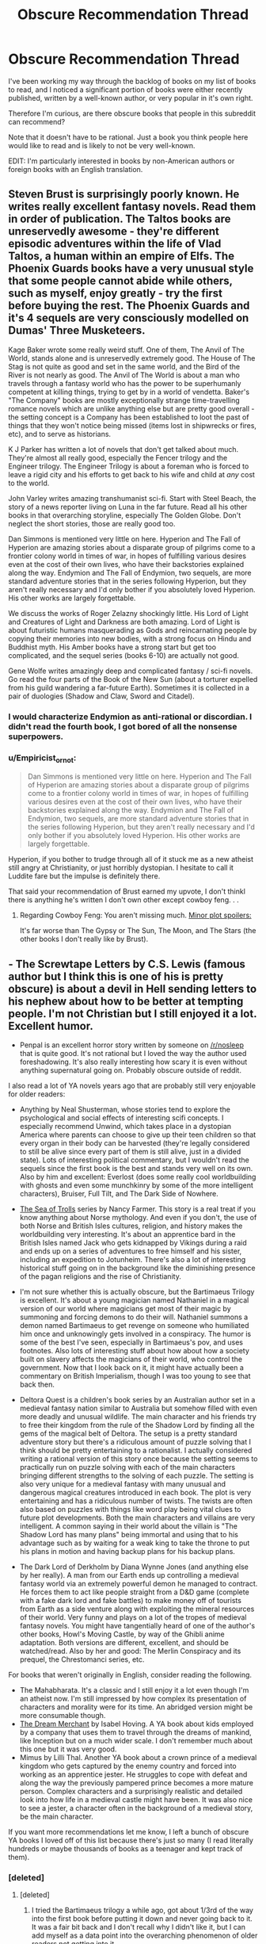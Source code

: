 #+TITLE: Obscure Recommendation Thread

* Obscure Recommendation Thread
:PROPERTIES:
:Author: xamueljones
:Score: 14
:DateUnix: 1442106132.0
:DateShort: 2015-Sep-13
:END:
I've been working my way through the backlog of books on my list of books to read, and I noticed a significant portion of books were either recently published, written by a well-known author, or very popular in it's own right.

Therefore I'm curious, are there obscure books that people in this subreddit can recommend?

Note that it doesn't have to be rational. Just a book you think people here would like to read and is likely to not be very well-known.

EDIT: I'm particularly interested in books by non-American authors or foreign books with an English translation.


** Steven Brust is surprisingly poorly known. He writes really excellent fantasy novels. Read them in order of publication. The Taltos books are unreservedly awesome - they're different episodic adventures within the life of Vlad Taltos, a human within an empire of Elfs. The Phoenix Guards books have a very unusual style that some people cannot abide while others, such as myself, enjoy greatly - try the first before buying the rest. The Phoenix Guards and it's 4 sequels are very consciously modelled on Dumas' Three Musketeers.

Kage Baker wrote some really weird stuff. One of them, The Anvil of The World, stands alone and is unreservedly extremely good. The House of The Stag is not quite as good and set in the same world, and the Bird of the River is not nearly as good. The Anvil of The World is about a man who travels through a fantasy world who has the power to be superhumanly competent at killing things, trying to get by in a world of vendetta. Baker's "The Company" books are mostly exceptionally strange time-travelling romance novels which are unlike anything else but are pretty good overall - the setting concept is a Company has been established to loot the past of things that they won't notice being missed (items lost in shipwrecks or fires, etc), and to serve as historians.

K J Parker has written a lot of novels that don't get talked about much. They're almost all really good, especially the Fencer trilogy and the Engineer trilogy. The Engineer Trilogy is about a foreman who is forced to leave a rigid city and his efforts to get back to his wife and child at /any/ cost to the world.

John Varley writes amazing transhumanist sci-fi. Start with Steel Beach, the story of a news reporter living on Luna in the far future. Read all his other books in that overarching storyline, especially The Golden Globe. Don't neglect the short stories, those are really good too.

Dan Simmons is mentioned very little on here. Hyperion and The Fall of Hyperion are amazing stories about a disparate group of pilgrims come to a frontier colony world in times of war, in hopes of fulfilling various desires even at the cost of their own lives, who have their backstories explained along the way. Endymion and The Fall of Endymion, two sequels, are more standard adventure stories that in the series following Hyperion, but they aren't really necessary and I'd only bother if you absolutely loved Hyperion. His other works are largely forgettable.

We discuss the works of Roger Zelazny shockingly little. His Lord of Light and Creatures of Light and Darkness are both amazing. Lord of Light is about futuristic humans masquerading as Gods and reincarnating people by copying their memories into new bodies, with a strong focus on Hindu and Buddhist myth. His Amber books have a strong start but get too complicated, and the sequel series (books 6-10) are actually not good.

Gene Wolfe writes amazingly deep and complicated fantasy / sci-fi novels. Go read the four parts of the Book of the New Sun (about a torturer expelled from his guild wandering a far-future Earth). Sometimes it is collected in a pair of duologies (Shadow and Claw, Sword and Citadel).
:PROPERTIES:
:Author: Escapement
:Score: 7
:DateUnix: 1442156084.0
:DateShort: 2015-Sep-13
:END:

*** I would characterize Endymion as anti-rational or discordian. I didn't read the fourth book, I got bored of all the nonsense superpowers.
:PROPERTIES:
:Author: chaosmosis
:Score: 1
:DateUnix: 1442187669.0
:DateShort: 2015-Sep-14
:END:


*** u/Empiricist_or_not:
#+begin_quote
  Dan Simmons is mentioned very little on here. Hyperion and The Fall of Hyperion are amazing stories about a disparate group of pilgrims come to a frontier colony world in times of war, in hopes of fulfilling various desires even at the cost of their own lives, who have their backstories explained along the way. Endymion and The Fall of Endymion, two sequels, are more standard adventure stories that in the series following Hyperion, but they aren't really necessary and I'd only bother if you absolutely loved Hyperion. His other works are largely forgettable.
#+end_quote

Hyperion, if you bother to trudge through all of it stuck me as a new atheist still angry at Christianity, or just horribly dystopian. I hesitate to call it Luddite fare but the impulse is definitely there.

That said your recommendation of Brust earned my upvote, I don't thinkl there is anything he's written I don't own other except cowboy feng. . .
:PROPERTIES:
:Author: Empiricist_or_not
:Score: 1
:DateUnix: 1442194633.0
:DateShort: 2015-Sep-14
:END:

**** Regarding Cowboy Feng: You aren't missing much. [[#s][Minor plot spoilers:]]

It's far worse than The Gypsy or The Sun, The Moon, and The Stars (the other books I don't really like by Brust).
:PROPERTIES:
:Author: Escapement
:Score: 1
:DateUnix: 1442194935.0
:DateShort: 2015-Sep-14
:END:


** - The Screwtape Letters by C.S. Lewis (famous author but I think this is one of his is pretty obscure) is about a devil in Hell sending letters to his nephew about how to be better at tempting people. I'm not Christian but I still enjoyed it a lot. Excellent humor.

- Penpal is an excellent horror story written by someone on [[/r/nosleep]] that is quite good. It's not rational but I loved the way the author used foreshadowing. It's also really interesting how scary it is even without anything supernatural going on. Probably obscure outside of reddit.

I also read a lot of YA novels years ago that are probably still very enjoyable for older readers:

- Anything by Neal Shusterman, whose stories tend to explore the psychological and social effects of interesting scifi concepts. I especially recommend Unwind, which takes place in a dystopian America where parents can choose to give up their teen children so that every organ in their body can be harvested (they're legally considered to still be alive since every part of them is still alive, just in a divided state). Lots of interesting political commentary, but I wouldn't read the sequels since the first book is the best and stands very well on its own. Also by him and excellent: Everlost (does some really cool worldbuilding with ghosts and even some munchkinry by some of the more intelligent characters), Bruiser, Full Tilt, and The Dark Side of Nowhere.

- [[http://www.amazon.com/Sea-Trolls-Trilogy/dp/0689867468/ref=sr_1_1?s=books&ie=UTF8&qid=1442111847&sr=1-1&keywords=the+sea+of+trolls][The Sea of Trolls]] series by Nancy Farmer. This story is a real treat if you know anything about Norse mythology. And even if you don't, the use of both Norse and British Isles cultures, religion, and history makes the worldbuilding very interesting. It's about an apprentice bard in the British Isles named Jack who gets kidnapped by Vikings during a raid and ends up on a series of adventures to free himself and his sister, including an expedition to Jotunheim. There's also a lot of interesting historical stuff going on in the background like the diminishing presence of the pagan religions and the rise of Christianity.

- I'm not sure whether this is actually obscure, but the Bartimaeus Trilogy is excellent. It's about a young magician named Nathaniel in a magical version of our world where magicians get most of their magic by summoning and forcing demons to do their will. Nathaniel summons a demon named Bartimaeus to get revenge on someone who humiliated him once and unknowingly gets involved in a conspiracy. The humor is some of the best I've seen, especially in Bartimaeus's pov, and uses footnotes. Also lots of interesting stuff about how about how a society built on slavery affects the magicians of their world, who control the government. Now that I look back on it, it might have actually been a commentary on British Imperialism, though I was too young to see that back then.

- Deltora Quest is a children's book series by an Australian author set in a medieval fantasy nation similar to Australia but somehow filled with even more deadly and unusual wildlife. The main character and his friends try to free their kingdom from the rule of the Shadow Lord by finding all the gems of the magical belt of Deltora. The setup is a pretty standard adventure story but there's a ridiculous amount of puzzle solving that I think should be pretty entertaining to a rationalist. I actually considered writing a rational version of this story once because the setting seems to practically run on puzzle solving with each of the main characters bringing different strengths to the solving of each puzzle. The setting is also very unique for a medieval fantasy with many unusual and dangerous magical creatures introduced in each book. The plot is very entertaining and has a ridiculous number of twists. The twists are often also based on puzzles with things like word play being vital clues to future plot developments. Both the main characters and villains are very intelligent. A common saying in their world about the villain is "The Shadow Lord has many plans" being immortal and using that to his advantage such as by waiting for a weak king to take the throne to put his plans in motion and having backup plans for his backup plans.

- The Dark Lord of Derkholm by Diana Wynne Jones (and anything else by her really). A man from our Earth ends up controlling a medieval fantasy world via an extremely powerful demon he managed to contract. He forces them to act like people straight from a D&D game (complete with a fake dark lord and fake battles) to make money off of tourists from Earth as a side venture along with exploiting the mineral resources of their world. Very funny and plays on a lot of the tropes of medieval fantasy novels. You might have tangentially heard of one of the author's other books, Howl's Moving Castle, by way of the Ghibli anime adaptation. Both versions are different, excellent, and should be watched/read. Also by her and good: The Merlin Conspiracy and its prequel, the Chrestomanci series, etc.

For books that weren't originally in English, consider reading the following.

- The Mahabharata. It's a classic and I still enjoy it a lot even though I'm an atheist now. I'm still impressed by how complex its presentation of characters and morality were for its time. An abridged version might be more consumable though.
- [[http://www.amazon.com/Dream-Merchant-Works-Translation/dp/0763628808/ref=sr_1_4?s=books&ie=UTF8&qid=1442111651&sr=1-4&keywords=the+dream+merchant][The Dream Merchant]] by Isabel Hoving. A YA book about kids employed by a company that uses them to travel through the dreams of mankind, like Inception but on a much wider scale. I don't remember much about this one but it was very good.
- Mimus by Lilli Thal. Another YA book about a crown prince of a medieval kingdom who gets captured by the enemy country and forced into working as an apprentice jester. He struggles to cope with defeat and along the way the previously pampered prince becomes a more mature person. Complex characters and a surprisingly realistic and detailed look into how life in a medieval castle might have been. It was also nice to see a jester, a character often in the background of a medieval story, be the main character.

If you want more recommendations let me know, I left a bunch of obscure YA books I loved off of this list because there's just so many (I read literally hundreds or maybe thousands of books as a teenager and kept track of them).
:PROPERTIES:
:Author: Timewinders
:Score: 11
:DateUnix: 1442113697.0
:DateShort: 2015-Sep-13
:END:

*** [deleted]
:PROPERTIES:
:Score: 5
:DateUnix: 1442115125.0
:DateShort: 2015-Sep-13
:END:

**** [deleted]
:PROPERTIES:
:Score: 1
:DateUnix: 1442115515.0
:DateShort: 2015-Sep-13
:END:

***** I tried the Bartimaeus trilogy a while ago, got about 1/3rd of the way into the first book before putting it down and never going back to it. It was a fair bit back and I don't recall why I didn't like it, but I can add myself as a data point into the overarching phenomenon of older readers not getting into it.
:PROPERTIES:
:Author: Escapement
:Score: 1
:DateUnix: 1442162860.0
:DateShort: 2015-Sep-13
:END:


*** Oh wow! I completely forgot about reading Deltora and Sea of Trolls when I was younger. That brings back great memories and I'm buying my own copies right now so I can reread them. By the way, Deltora was $#!@&/ing/ creepy to me as a child and I had some minor nightmares about it. /Especially/ about the monster from the fifth book which stalks you in a pitch black, flooded, underground maze. Yet I absolutely loved the series. I think I had creepy tendencies as a kid....

Too bad that I can only get the first Deltora series on Kindle. The other two series, Shadowlands and Dragons, can only be gotten in print. :(

I'd have to recommend [[http://www.amazon.com/The-Neverending-Story-Michael-Ende/dp/0140386335][The Neverending Story]], because while it's not similar to the YA stories on the list, it's a fantastic coming of age journey (sorta) like how the characters mature in your recommendations.

I also remembered reading the [[http://www.amazon.com/gp/product/B0016P2FA6/ref=series_dp_rw_ca_2][Septimus Heap]] series which I was so happy to have some decent length on the books I was reading. I hated how all of the teens and YA books were only 100 to 200 pages long instead of a more comfortable 600 page monsters the Heap series was.

I would also love to go through any book lists you have, since I tend to spend a fair amount of time every so often just going through my book list and seeing what I've read recently I'd like to add to it. Seriously, the excel spreadsheet is at half a thousand lines with a dozen columns for several different categories.
:PROPERTIES:
:Author: xamueljones
:Score: 2
:DateUnix: 1442129288.0
:DateShort: 2015-Sep-13
:END:


*** Nice to see some Bartimaeus love.
:PROPERTIES:
:Author: Frommerman
:Score: 1
:DateUnix: 1442288195.0
:DateShort: 2015-Sep-15
:END:


** Let me make a trip down to the downstairs library and see what I can dig up that I haven't recommended before ...

- /Roadside Picnic/ by Arkady and Brois Strugatsky. Not actually that obscure, but it's fairly old (1972) and translated from the original Russian. It says on the front cover that it was the basis for the /S.T.A.L.K.E.R./ video games, but I have no idea how true that is; they both clearly take a lot of inspiration from Chernobyl.
- /Newton's Cannon/ by Gregory Keyes. The protagonist is a young Benjamin Franklin, who is meddling with magic. It's got a lot of cool ideas in it. Unfortunately, later books in the series don't live up to the first one.
- /Invisible Cities/ by Italo Calvino is a weird book that takes the frame of Marco Polo speaking to Kubla Khan about a variety of cities that he's seen during his travels. It's sort of surreal and directionless, the sort of book that it's better to read a chapter at a time instead of bingeing.

I think everything else doesn't fit the criteria of obscurity well enough. My recommendations not calibrated for obscurity can be found [[https://www.reddit.com/r/rational/comments/2pdug7/qhey_rrational_what_are_you_all_reading_right_now/cmvvp1o][here]].
:PROPERTIES:
:Author: alexanderwales
:Score: 4
:DateUnix: 1442113956.0
:DateShort: 2015-Sep-13
:END:

*** I second Strugatsky brothers. As a hardcore fan of Soviet/Russian scifi I may be a little biased, but I think their work is pretty good. Most of their books are about things rationalists may find interesting.

- /Monday Begins on Saturday/ is about a programmer in a world of magic.

- /Hard to Be a God/ about the application of the concept of greater good and being a benevolent god.

- /Noon: 22nd Century/ is a series about a technocratic socialist utopia.

Also

#+begin_quote
  It says on the front cover that it was the basis for the S.T.A.L.K.E.R. video games, but I have no idea how true that is;
#+end_quote

It was not a basis per se, more like an inspirational starting point.
:PROPERTIES:
:Author: mncke
:Score: 4
:DateUnix: 1442119943.0
:DateShort: 2015-Sep-13
:END:

**** Oh man, I had no idea you frequented these parts too, button zombie king! It's always nice to recognize people in random places.
:PROPERTIES:
:Author: Rhamni
:Score: 2
:DateUnix: 1442159920.0
:DateShort: 2015-Sep-13
:END:

***** Oh hai

By the way, having finished reading Worm recently, it just occured to me [[#s][Worm spoiler]]
:PROPERTIES:
:Author: mncke
:Score: 3
:DateUnix: 1442163863.0
:DateShort: 2015-Sep-13
:END:

****** Khepri was the bomb. An excellent final escalation.
:PROPERTIES:
:Author: Rhamni
:Score: 1
:DateUnix: 1442163956.0
:DateShort: 2015-Sep-13
:END:


***** Please explain. :?
:PROPERTIES:
:Author: Transfuturist
:Score: 3
:DateUnix: 1442170648.0
:DateShort: 2015-Sep-13
:END:

****** Back in April-June reddit did the whole [[/r/thebutton]] thing. mncke did some work on a bot that used a large number of donated accounts to press the button every time the countdown came close to zero, thus delaying the end of the button. I was active in one of the pro death factions, so I tagged a bunch of people from all the factions, and it's always fun to see them in different places all over reddit.
:PROPERTIES:
:Author: Rhamni
:Score: 3
:DateUnix: 1442171170.0
:DateShort: 2015-Sep-13
:END:


*** u/jesyspa:
#+begin_quote
  It says on the front cover that it was the basis for the S.T.A.L.K.E.R. video games, but I have no idea how true that is; they both clearly take a lot of inspiration from Chernobyl.
#+end_quote

Roadside Picnic inspired the movie Stalker by Tarkovski, which the video game is (very roughly) based on. I suspect that they had initially wanted it to be more reminiscent of the film, but ended up simplifying it due to development taking too long already.

By the way, neither Roadside Picnic nor the film Stalker take any inspiration from Chernobyl.
:PROPERTIES:
:Author: jesyspa
:Score: 2
:DateUnix: 1442140058.0
:DateShort: 2015-Sep-13
:END:

**** u/alexanderwales:
#+begin_quote
  By the way, neither Roadside Picnic nor the film Stalker take any inspiration from Chernobyl.
#+end_quote

I suppose I should have realized that just from the publication date. The parallels were really clear when I read it, but apparently entirely coincidental (or owing to aspects of language/culture). It was probably the Chernobyl Exclusion Zone / Visitation Zone thing that got me thinking that they were related.
:PROPERTIES:
:Author: alexanderwales
:Score: 1
:DateUnix: 1442151846.0
:DateShort: 2015-Sep-13
:END:


** Stanislaw Lem is generally a good bet. /Solaris/ is probably best known because of the movie adaptations. Also notable are /His Master's Voice/, which has pretty much grounded in the real world top scientists as the protagonists and /The Cyberiad/, which is basically a book of fairytales written by a post-human civilization. (The internet says you should make sure to get Michael Kandel's translation of /The Cyberiad/ if you're reading it in English, there are bad Lem translations around and the book has some tricky wordplay bits.)

Thomas Ligotti is a sort of spiritual heir to H.P. Lovecraft, who goes for the raw cosmic horror angle instead of getting fixated on a cthulhu critter menagerie, and mixes in some Kafka-esque nihilism about humanity and society. Mostly writes short stories, basically pick any book you find and start reading.

Don't know how well known Bruce Sterling is these days, his /Schismatrix/ was pretty much my favorite SF book in the 90s. /Holy Fire/ is also good. Then I found /Zeitgeist/ really weird and haven't read his later books.

Ian Watson writes somewhat surreal high-concept SF. I liked the cognitive-sciency /The Embedding/ and the short stories in /Salvage Rites/.

Flann O'Brien's /The Third Policeman/. Just go read it.
:PROPERTIES:
:Author: Chaigidel
:Score: 3
:DateUnix: 1442126065.0
:DateShort: 2015-Sep-13
:END:

*** My favorite Stanislaw Lem is probably Memoirs Found In A Bathtub. It's ludicrous and crazy and lovely. Anti-rationalist fiction, if such a thing can be said to exist.
:PROPERTIES:
:Author: Escapement
:Score: 2
:DateUnix: 1442163207.0
:DateShort: 2015-Sep-13
:END:

**** Tales of Pirx The Pilot would be my personal favourites. In particular Ananke, The Hunt, and The Conditioned Reflex.
:PROPERTIES:
:Author: Anderkent
:Score: 1
:DateUnix: 1442442872.0
:DateShort: 2015-Sep-17
:END:


*** /The Invincible/ was the /Blindsight/ of its time.
:PROPERTIES:
:Author: FeepingCreature
:Score: 2
:DateUnix: 1442386507.0
:DateShort: 2015-Sep-16
:END:


** "Kid Radd", a completed webcomic, which starts as a simple 1980's video game parody, and ends up as a rather impressive full-fledged story with various philosophical musings. One version can be read at [[https://www.bgreco.net/kidradd.htm]] , and you may want to check the summary at [[http://tvtropes.org/pmwiki/pmwiki.php/Webcomic/KidRadd]] to double-check if you're interested.

Fox's "Peter Pan and the Pirates", a non-Disney-based interpretation of the classic tale, much to be preferred to most other cartoon versions, from the opening sequence on to exploring what happens if Peter decides to grow up. [[http://tvtropes.org/pmwiki/pmwiki.php/WesternAnimation/PeterPanAndThePirates]] , [[https://en.wikipedia.org/wiki/Peter_Pan_and_the_Pirates]] .

"The Odyssey", a 1992 TV series which starts by having the protagonist fall into a coma, and stay there for two seasons, as he travels through what may be his subconscious and may be a parallel world. [[http://tvtropes.org/pmwiki/pmwiki.php/Series/TheOdyssey]] , [[https://en.wikipedia.org/wiki/The_Odyssey_%28TV_series%29]] , and depending on your local jurisdiction, you may be able to find the episodes [[https://kat.cr/usearch/odyssey%20-american%20-cosmos%20-plant%20-space%20-human%20-black%20-bbc%20-itv%20-garden%20-greek%20-cousteau%20-tattoo%20-smallville%20-volcano%20-nature%20-nolans%20-arrow%20-survivor%20-national%20-rick%20-cave%20-odyssey5%20-%22odyssey%205%22category%3Atv/?field=files_count&sorder=desc][here]].

"Spellbinder", another 1990's kids-oriented show involving parallel worlds. [[https://en.wikipedia.org/wiki/Spellbinder_%28TV_series%29]] and [[https://en.wikipedia.org/wiki/Spellbinder:_Land_of_the_Dragon_Lord]] . Or, from just 5 years ago, "Stormworld", [[https://en.wikipedia.org/wiki/Stormworld]] . (I'm just now realizing how many Commonwealth-produced parallel-reality kids shows I've enjoyed...)

The "Lensmen" books by Doc Smith, which pioneered many of the now-standard tropes for space opera.

The "Station General" med-SF stories and novels by James White.
:PROPERTIES:
:Author: DataPacRat
:Score: 5
:DateUnix: 1442131289.0
:DateShort: 2015-Sep-13
:END:

*** Oh man, Kid Radd! That takes me back. You ever read Basil Flint, P.I.?
:PROPERTIES:
:Author: Charlie___
:Score: 1
:DateUnix: 1442202580.0
:DateShort: 2015-Sep-14
:END:

**** u/DataPacRat:
#+begin_quote
  Basil Flint, P.I.
#+end_quote

I'm afraid the name doesn't ring a bell, and my Googling doesn't seem to turn up any sites with archives. Do you know where I could read any of it?
:PROPERTIES:
:Author: DataPacRat
:Score: 1
:DateUnix: 1442213319.0
:DateShort: 2015-Sep-14
:END:

***** I think it might be taken offline now. Very fitting for a thread about obscure things. It was hardly high art, but I think it was a fun webcomic from an author who actually knew how to end stories.

Looks like you can still find bits of it in the internet archive under basilflint.com.
:PROPERTIES:
:Author: Charlie___
:Score: 1
:DateUnix: 1442223692.0
:DateShort: 2015-Sep-14
:END:


*** u/FeepingCreature:
#+begin_quote
  "Spellbinder", another 1990's kids-oriented show involving parallel worlds.
#+end_quote

This was my childhood. So many happy memories.
:PROPERTIES:
:Author: FeepingCreature
:Score: 1
:DateUnix: 1442387701.0
:DateShort: 2015-Sep-16
:END:


** The /Young Wizards/ series isn't obscure on this sub, but it's obscure overall?
:PROPERTIES:
:Score: 6
:DateUnix: 1442116327.0
:DateShort: 2015-Sep-13
:END:

*** And everyone should read it, of course.
:PROPERTIES:
:Author: PeridexisErrant
:Score: 3
:DateUnix: 1442133712.0
:DateShort: 2015-Sep-13
:END:

**** I read the first one, and it wasn't quite up my alley. Does it get better, or is it just a taste thing?
:PROPERTIES:
:Author: Rhamni
:Score: 2
:DateUnix: 1442159569.0
:DateShort: 2015-Sep-13
:END:

***** Honestly, the first ~3 books are probably the best the series gets, after that I feel like it went downhill pretty fast. If you didn't like the first one, I think the odds are very bad about you liking the other two, and totally dismal about liking the remainder of the series. Some of the third book has a bunch of thematic [[/r/rational]] probably really likes, [[#s][spoilers]] but honestly if you didn't like the first one I wouldn't force yourself through the second to get to the third, there are /many/ books.
:PROPERTIES:
:Author: Escapement
:Score: 2
:DateUnix: 1442162742.0
:DateShort: 2015-Sep-13
:END:

****** Not sure the first two books are really vital for understanding High Wizardry.
:PROPERTIES:
:Author: Transfuturist
:Score: 1
:DateUnix: 1442169617.0
:DateShort: 2015-Sep-13
:END:


***** Probably a fair bit of taste, but I'd suggest trying out the fourth book onwards.

- There was something like a 25 year gap, and she's a noticably more fluent author form there on
- I did this (library...) and it seemed to work - you don't miss any big arcs
:PROPERTIES:
:Author: PeridexisErrant
:Score: 2
:DateUnix: 1442193603.0
:DateShort: 2015-Sep-14
:END:


*** That's the "So you want to be a wizard" series, right? I remember liking them.
:PROPERTIES:
:Author: TimTravel
:Score: 2
:DateUnix: 1442158647.0
:DateShort: 2015-Sep-13
:END:


** I recommended the educational /Sherlock Holmes/ books /[[https://www.goodreads.com/book/show/76261][The Einstein Paradox]]/ and /[[https://www.goodreads.com/book/show/1130873][Conned Again, Watson!]]/ quite a few months ago [[http://np.reddit.com/r/rational/comments/2ki3ey/eduffthe_einstein_paradox_conned_again_watson/][here]].

/[[http://stefangagne.com/sailornothing/][Sailor Nothing]]/, which I recommended [[http://np.reddit.com/r/rational/comments/37k3vf/dcrt_sailor_nothing_same_author_as_floating_point/crnd391][here]] three months ago, might also count as somewhat obscure, as it was written fifteen years ago, even if the author is still known nowadays for other works (/City of Angles/, /Floating Point/).

I found /[[http://www.gutenberg.org/ebooks/46128][Perseverance Island: The Robinson Crusoe of the Eighteenth Century]]/ to be pretty cool. It has been pointed out [[https://www.goodreads.com/review/show/1127697713][here]], however, that the book isn't particularly rational.

/[[http://unicornjelly.com/][Unicorn Jelly]]/ is a rather ancient webcomic by [[http://www.fimfiction.net/user/Chatoyance][a person]] who is nowadays somewhat (in)famous in the /MLP: FIM/ community. It's been several years since I tried reading it (I got bored of it after a while, though I loved the art style), but I do vaguely remember that it was somewhat interesting and included some cosmology stuff.

For books translated into English, there are always the little-loved sequels ([[http://www.gutenberg.org/ebooks/1259][1]] [[http://www.gutenberg.org/ebooks/2609][2]] [[http://www.gutenberg.org/ebooks/2681][3]] [[http://www.gutenberg.org/ebooks/2710][4]] [[http://www.gutenberg.org/ebooks/2759][5]]) to /[[http://www.gutenberg.org/ebooks/1257][The Three Musketeers]]/. Project Gutenberg's translations of them aren't the best, but I found them fairly entertaining.
:PROPERTIES:
:Author: ToaKraka
:Score: 3
:DateUnix: 1442107200.0
:DateShort: 2015-Sep-13
:END:

*** u/deleted:
#+begin_quote
  Unicorn Jelly[8] is a rather ancient webcomic by a person[9] who is nowadays somewhat (in)famous in the MLP: FIM community. It's been several years since I tried reading it (I got bored of it after a while, though I loved the art style), but I do vaguely remember that it was somewhat interesting and included some cosmology stuff.
#+end_quote

Personally I enjoyed /Friendship is Dragons/ for employing one of my favorite deconstruction premises: look at any series you like, and deconstruct it by assuming it's actually all a table-top role-playing session underneath.
:PROPERTIES:
:Score: 3
:DateUnix: 1442116376.0
:DateShort: 2015-Sep-13
:END:

**** I prefer Darths and Droids for its length. Oh my god, I hope they'll do something for the new movies... ^^
:PROPERTIES:
:Author: Transfuturist
:Score: 2
:DateUnix: 1442171046.0
:DateShort: 2015-Sep-13
:END:


*** u/Empiricist_or_not:
#+begin_quote
  Unicorn Jelly is a rather ancient webcomic by a person who is nowadays somewhat (in)famous in the MLP: FIM community. It's been several years since I tried reading it (I got bored of it after a while, though I loved the art style), but I do vaguely remember that it was somewhat interesting and included some cosmology stuff.>
#+end_quote

The webcomic that started my 23+ tab morning relax, I have the hardcover and re-read it periodically.
:PROPERTIES:
:Author: Empiricist_or_not
:Score: 2
:DateUnix: 1442193875.0
:DateShort: 2015-Sep-14
:END:


*** u/GaBeRockKing:
#+begin_quote
  Unicorn Jelly is a rather ancient webcomic by a person who is nowadays somewhat (in)famous in the MLP: FIM community.
#+end_quote

Looks like the link's broken. If it's anywhere as misanthropic and anvilicious as her MLP fanfiction tended to be, however, that might not be entirely bad. Chatoyance is effectively the Ayn Rand of MLP: FiM.
:PROPERTIES:
:Author: GaBeRockKing
:Score: 1
:DateUnix: 1442122434.0
:DateShort: 2015-Sep-13
:END:

**** Oh God it's the same person!?

[[https://www.youtube.com/watch?v=8MJyZ6Yu8Vk][[accordion intensifies]]]
:PROPERTIES:
:Score: 0
:DateUnix: 1442174528.0
:DateShort: 2015-Sep-14
:END:


**** Chatoyance has several webcomics, and they're all fairly awful. Fortunately she seems to be quarantined in the Conversion Bureau setting, though she escapes occasionally to grace the Optimalverse with her blatant CelestAI proponence. It's about an alien intelligence converting humanity into small technicolor horses, so it makes sense.
:PROPERTIES:
:Author: Transfuturist
:Score: -1
:DateUnix: 1442171236.0
:DateShort: 2015-Sep-13
:END:


** Lately I've been really enjoying the Faction Paradox series of books and audios. It's a spinoff of a Doctor Who book (so probably as close to utter obscurity as one can get), but it has nothing to do with Doctor Who so it can be enjoyed by anybody. The book /Dead Romance/ is probably one of the best scifi stories I've read in the last several years. It's many shades of rational and engaging af. I have the Faction Paradox audios and a few ebooks (including /Dead Romance/), so if anyone wants, PM me.
:PROPERTIES:
:Score: 3
:DateUnix: 1442111333.0
:DateShort: 2015-Sep-13
:END:

*** Are there ebooks for /Faction Paradox/ that aren't just raw text files?
:PROPERTIES:
:Score: 1
:DateUnix: 1442116195.0
:DateShort: 2015-Sep-13
:END:

**** There's at least one audiobook, and IIRC a few comic books.
:PROPERTIES:
:Author: DataPacRat
:Score: 1
:DateUnix: 1442128252.0
:DateShort: 2015-Sep-13
:END:


**** My collection is twelve mp3s, six pdfs, and one epub / mobi. If you know of any text files, I'd love to have them.
:PROPERTIES:
:Score: 1
:DateUnix: 1442172381.0
:DateShort: 2015-Sep-13
:END:


** Not sure how obscure this is, but my favorite Big Epic Fantasy Novels lately have been by [[https://en.wikipedia.org/wiki/Daniel_Abraham_(author)][Daniel Abraham]]. My favorite series of his is probably the (completed) Long Price Quartet, which has some genuinely original ideas contained therein. His in-progress Dagger and the Coin series (4/5 books complete right now) is more conventional but still pretty good--and it has the bonus that the good guys are bankers, unsurprising for the author of [[http://www.lightspeedmagazine.com/fiction/the-cambist-and-lord-iron-a-fairy-tale-of-economics/][The Cambist and Lord Iron]], an excellent rationalist story that has been linked on this sub before.

For more sci-fi/fantasy book recommendations, I tend to agree with the reviews of Andrew Plotkin (semi-famous as an author of IF games), which you can find [[http://eblong.com/zarf/bookscan/booklist.html][here]].
:PROPERTIES:
:Author: jalapeno_dude
:Score: 3
:DateUnix: 1442126550.0
:DateShort: 2015-Sep-13
:END:


** Unfortunately, anything particularly obscure is too obscure to have been read by me. However, there are some good books that I have mentioned a few times to other people, but they never seem to have read them.

China Mountain Zhang, by Maureen McHugh. A coming of age novel in a future where China is the world superpower.\\
The Glass Bead Game, by Herman Hesse (mainly just the first half). A coming of age novel for a brilliant artist in a future where high society is tired of art.\\
Very Far Away from Anywhere Else, Ursula LeGuin (Yes, I know she's famous, and so was Hesse, but you probably haven't heard of this book, therefore it's obscure). A coming of age novel for two awkward teenagers who like music and conworlding.\\
Mother of Storms, by John Barnes (won an award, but a while ago - you may have heard of his other good [though very different] novel, One for the Morning Glory?). Not a coming of age novel. Instead, Charles Stross writes 'The Day After Tomorrow.'
:PROPERTIES:
:Author: Charlie___
:Score: 2
:DateUnix: 1442112080.0
:DateShort: 2015-Sep-13
:END:


** u/deleted:
#+begin_quote
  I'm particularly interested in books by non-American authors or foreign books with an English translation.
#+end_quote

Dammit. Most foreign books I wanted to recommend aren't translated into English.

Still: [[https://www.goodreads.com/book/show/1742699.Omega_Minor?from_search=true&search_version=service][Omega Minor]]. It's a very complex novel dealing with the Holocaust, but touching on a whole lot more. It's heavy on description and sometimes approaches poetry more than prose. It's complicated and beautiful. And as a bonus, the author did the English translation humself.

[[https://www.goodreads.com/book/show/6913778-the-conqueror-s-shadow?from_search=true&search_version=service][The Conqueror's Shadow]], by Ari Marmell is also pretty good. It's about a retired villain/warlord who's retirement gets threatened by a new Big Bad Evil Guy. It's a fun little book with a lot of dark humor.

[[https://www.goodreads.com/book/show/62031.The_City_of_Dreaming_Books?ac=1][The City of Dreaming Books]] is a book about books. The city it takes place in has more bookshops than you could imagine. It's build upon the catacombs of old libraries where bookhunters seek for rare first editions to sell topside. The entire thing is fantasy about books. It's pretty nice and it has pictures. (I like books with pictures that are still interesting for adults.)
:PROPERTIES:
:Score: 2
:DateUnix: 1442239650.0
:DateShort: 2015-Sep-14
:END:


** My roommate started showing us [[http://tvtropes.org/pmwiki/pmwiki.php/Anime/Metropolis][/Metropolis/]] last night. You should watch it. The art is gorgeous.
:PROPERTIES:
:Score: 2
:DateUnix: 1442240154.0
:DateShort: 2015-Sep-14
:END:


** From my own recommendations, it would have to be:

- Anything by [[http://www.amazon.com/Octavia-E.-Butler/e/B000AQ1SQE][Octavia Butler]], especially Kindred, Fledgling, and Wild Seed.

- [[http://www.amazon.com/Medicus-Novel-Empire-Petreius-Mystery-ebook/dp/B0013TX7NY/ref=sr_1_7?s=digital-text&ie=UTF8&qid=1442106287&sr=1-7&keywords=ruth+downie][Medicus]] by Ruth Downie.

- Anything by [[http://www.amazon.com/Robin-McKinley/e/B000AQ1OUY/ref=dp_byline_cont_ebooks_1][Robin McKinley]], especially The Hero and the Crown, Beauty, and Sunshine. She's an unusual author, because I can't really tell any commonality between the people who I've met who has read her books and it's a bit hit-and-miss for whether or not a fellow bibliophile has heard of her. Her works seem to belong to the genre of fantastical adventure, but with twists to the story narrative to make it more of a slice-of-life style.
:PROPERTIES:
:Author: xamueljones
:Score: 2
:DateUnix: 1442106889.0
:DateShort: 2015-Sep-13
:END:

*** Can we talk about Octavia Butler? I tried reading her Xenogenesis trilogy and I just thought it was so bad. It's not good sci-fi, it feels like she's recycled common sci-fi tropes to get her point across. Like how 'hierarchical tendencies' is why humans are not as advanced as they could be. Wtf are heirarchical tendencies?

She also seems to eschew characters with white skin for whatever reason. A black-chinese baby is the protagonist of the trilogy. I'm sorry but I can't imagine that character without laughing aloud.
:PROPERTIES:
:Author: Magodo
:Score: 0
:DateUnix: 1442117298.0
:DateShort: 2015-Sep-13
:END:

**** I know a half black half Chinese guy, and a couple of half Chinese half Arab/Persian guys. I'm half Korean, half Persian. I do not find this surprising. There are lots of Chinese people and lots of black people on earth, or so I have been told.

Most people I know aren't white. Most people aren't white. I suspect exposure to people of different ethnicities has a lot more to do with physical location than anything else. Maybe you find non-white people surprising because you don't see a lot of them? In many places it's unusual to see people outside of your ethnicity so that would be a normal reaction. It's not the strangest thing for an author to use mostly non-white characters, especially since many authors use mostly white characters: authors often write what they know and what they've lived. Character ethnicities usually don't mean much to me.

I've read one story by Octavia Butler, Wild Seed, which was excellent. The two main characters were black, but for spoiler reasons their blackness wasn't relevant, and also it was literally set in Africa so I didn't find it surprising or off-putting in the slightest. I didn't even actively think about it or consider it might be unusual until you mentioned it now.
:PROPERTIES:
:Author: blazinghand
:Score: 9
:DateUnix: 1442131000.0
:DateShort: 2015-Sep-13
:END:

***** Apologies for coming across as a vehement KKK member. I live in India. Between breakfast and lunch, I speak 4 languages. I don't know any white people at all.

It riles me up when a book it touted as sci-fi, contains no sci-fi elements and generally feels like a book written by a teenager.
:PROPERTIES:
:Author: Magodo
:Score: 5
:DateUnix: 1442159582.0
:DateShort: 2015-Sep-13
:END:

****** Ah, don't worry about it too much. Internet posts are a hard medium to communicate over and you can expect occasional misunderstandings even in the best of situations. Sorry if I seemed aggressive.
:PROPERTIES:
:Author: blazinghand
:Score: 2
:DateUnix: 1442256726.0
:DateShort: 2015-Sep-14
:END:


**** I'd like you to clarify what you mean by eschewing characters with white skin, as you've only supplied one example. And that's not nearly large enough to validate your claim. Also, on a more personal note, can you seriously not imagine a black chinese person? How ethnocentric can you be? That's like a Chinese person saying they can't imagine a white african without laughing.
:PROPERTIES:
:Author: Kishoto
:Score: 4
:DateUnix: 1442119450.0
:DateShort: 2015-Sep-13
:END:

***** Also, the protagonist of /Snow Crash/ was half black, half Japanese, and that's considered one of the modern classics ... so yes, clarification.

Edit: Actually, he's half-Korean, not half-Japanese; he walks around with Japanese swords.
:PROPERTIES:
:Author: alexanderwales
:Score: 6
:DateUnix: 1442122968.0
:DateShort: 2015-Sep-13
:END:

****** Ah, so the author tends to favor minorities as protagonists? That's all well and good, I guess. Although I'm still a bit miffed at the ignorance displayed :\
:PROPERTIES:
:Author: Kishoto
:Score: 2
:DateUnix: 1442126082.0
:DateShort: 2015-Sep-13
:END:

******* Ah, sorry; Neal Stephenson wrote /Snow Crash/. I was wondering whether it was the authorship that mattered (whether it was okay when Stephenson did it but not when Butler did it).

Octavia Butler writes a lot of science fiction with themes of race and gender. This makes sense, because she's a black woman who grew up in 1950s America, and there's a long history of scifi authors taking what they see in the world and translating it into science fictional analogs to better grapple with the subject.
:PROPERTIES:
:Author: alexanderwales
:Score: 5
:DateUnix: 1442128399.0
:DateShort: 2015-Sep-13
:END:

******** Yes, it's author specific. I would have no issues reading Snow Crash. (It's been on my to read list for too long)

The difference is Stephenson isn't trying to push a race agenda or for equality. IMO, you can't write a book while promoting your ideology. Ex: Atlas Shrugged.

There was a point in the book where the aforesaid baby says that plastic is the most evil thing created by man. What good sci-fi author would do this? She also seems to want to go back to an age without technology.

I'm not sure if I'm making a whole lot of sense here, it's probably better to read the books and judge for oneself.
:PROPERTIES:
:Author: Magodo
:Score: 3
:DateUnix: 1442134796.0
:DateShort: 2015-Sep-13
:END:

********* u/deleted:
#+begin_quote
  The difference is Stephenson isn't trying to push a race agenda or for equality.
#+end_quote

Yeah, he's just trying to push anarcho-capitalism and tribalized neo-feudalism.
:PROPERTIES:
:Score: 2
:DateUnix: 1442174251.0
:DateShort: 2015-Sep-14
:END:


********* u/deleted:
#+begin_quote
  IMO, you can't write a book while promoting your ideology. Ex: Atlas Shrugged.
#+end_quote

Sure you can. I mean, this sub wouldn't have existed if it was for HPMOR, a work where the author has admitted to writing it in order to convince people of his ideas. Or take Cory Doctorow. Pirate Cinema is all about ideas he likes and finds interesting and it still manages to be an entertaining novel.

Why the hell wouldn't you be able/allowed to write a book from a perspective you are sympathetic to?
:PROPERTIES:
:Score: 2
:DateUnix: 1442238674.0
:DateShort: 2015-Sep-14
:END:


****** He's half-Japanese from what I recall. His father...

For some reason I never questioned how I knew he was half-Japanese while his father was /held in a Japanese POW camp./
:PROPERTIES:
:Author: Transfuturist
:Score: 1
:DateUnix: 1442170837.0
:DateShort: 2015-Sep-13
:END:

******* Yeah, I thought he was half-Japanese as well, because his Korean heritage just never comes up and there's all this stuff about his father being a Japanese POW, and he has Japanese swords ... here's the quote, BTW.

#+begin_quote
  His father was a sergeant major, his mother was a Korean woman whose people had been mine slaves in Nippon, and Hiro didn't know whether he was black or Asian or just plain Army, whether he was rich or poor, educated or ignorant, talented or lucky.
#+end_quote
:PROPERTIES:
:Author: alexanderwales
:Score: 1
:DateUnix: 1442171291.0
:DateShort: 2015-Sep-13
:END:

******** Man. I need to reread it if I'm getting so much of it wrong. His dad was black. Dammit.
:PROPERTIES:
:Author: Transfuturist
:Score: 1
:DateUnix: 1442171933.0
:DateShort: 2015-Sep-13
:END:


***** Spoilers follow:\\
Any positive character that we're meant to empathize with is either black, Chinese or Latin-American. Usually I don't even notice this sort of stuff. But it got really annoying after a point when the protag gets kidnapped by 4 white dudes, taken to a town with all whites and sold to whites.
:PROPERTIES:
:Author: Magodo
:Score: 5
:DateUnix: 1442158318.0
:DateShort: 2015-Sep-13
:END:


**** I thought /Wild Seed/ was boring. Tried, think I saw the appeal, but couldn't get into it.
:PROPERTIES:
:Score: 3
:DateUnix: 1442120656.0
:DateShort: 2015-Sep-13
:END:


** I forgot to include this story, [[http://www.amazon.com/The-Sad-Tale-Brothers-Grossbart/dp/0316049344/ref=pd_bxgy_14_img_z][The Sad Tale of the Brothers Grossbart]]. It does a /great/ job of making the story enjoyable, despite (or is that because of?) the reader wishing the villainous protagonist brothers dead. It makes good use of strong black comedy.
:PROPERTIES:
:Author: xamueljones
:Score: 1
:DateUnix: 1442172538.0
:DateShort: 2015-Sep-13
:END:


** If you're looking for some hard fantasy, I'd strongly recommend Rokka no Yuusha. It starts out looking like a typical medieval fantasy and quickly turns into a (relatively rational) locked room mystery. I've been having tons of fun with it, and it meets your criteria for a foreign book in translation.
:PROPERTIES:
:Author: Salaris
:Score: 1
:DateUnix: 1442429756.0
:DateShort: 2015-Sep-16
:END:


** Three-Body Problem by Liu Cixin. You won't regret it - excellent chinese author and fun read with some great sci-fi elements.
:PROPERTIES:
:Author: Ozimandius
:Score: 1
:DateUnix: 1442542202.0
:DateShort: 2015-Sep-18
:END:
